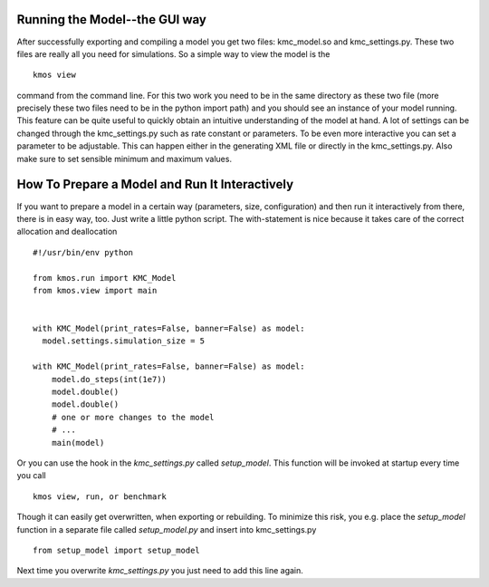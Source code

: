 Running the Model--the GUI way
==============================

After successfully exporting and compiling a model you get
two files: kmc_model.so and kmc_settings.py. These two files
are really all you need for simulations. So a simple
way to view the model is the ::

  kmos view

command from the command line. For this two work you need to
be in the same directory as these two file (more precisely
these two files need to be in the python import path) and
you should see an instance of your model running.
This feature can be quite useful to quickly obtain an
intuitive understanding of the model at hand. A lot of settings
can be changed through the kmc_settings.py such as rate constant
or parameters.
To be even more interactive you can set a parameter
to be adjustable.  This can happen either in the generating XML
file or directly in the kmc_settings.py. Also make sure to set
sensible minimum and maximum values.


How To Prepare a Model and Run It Interactively
===============================================

If you want to prepare a model in a certain
way (parameters, size, configuration) and
then run it interactively from there, there
is in easy way, too.  Just write a little python
script. The with-statement is nice because it takes
care of the correct allocation and deallocation ::

  #!/usr/bin/env python

  from kmos.run import KMC_Model
  from kmos.view import main


  with KMC_Model(print_rates=False, banner=False) as model:
    model.settings.simulation_size = 5

  with KMC_Model(print_rates=False, banner=False) as model:
      model.do_steps(int(1e7))
      model.double()
      model.double()
      # one or more changes to the model
      # ...
      main(model)

Or you can use the hook in the `kmc_settings.py` called `setup_model`.
This function will be invoked at startup every time you call ::

  kmos view, run, or benchmark

Though it can easily get overwritten, when exporting or rebuilding.
To minimize this risk, you e.g. place the `setup_model` function
in a separate file called `setup_model.py` and insert into kmc_settings.py ::

  from setup_model import setup_model

Next time you overwrite `kmc_settings.py` you just need to add this line
again.
